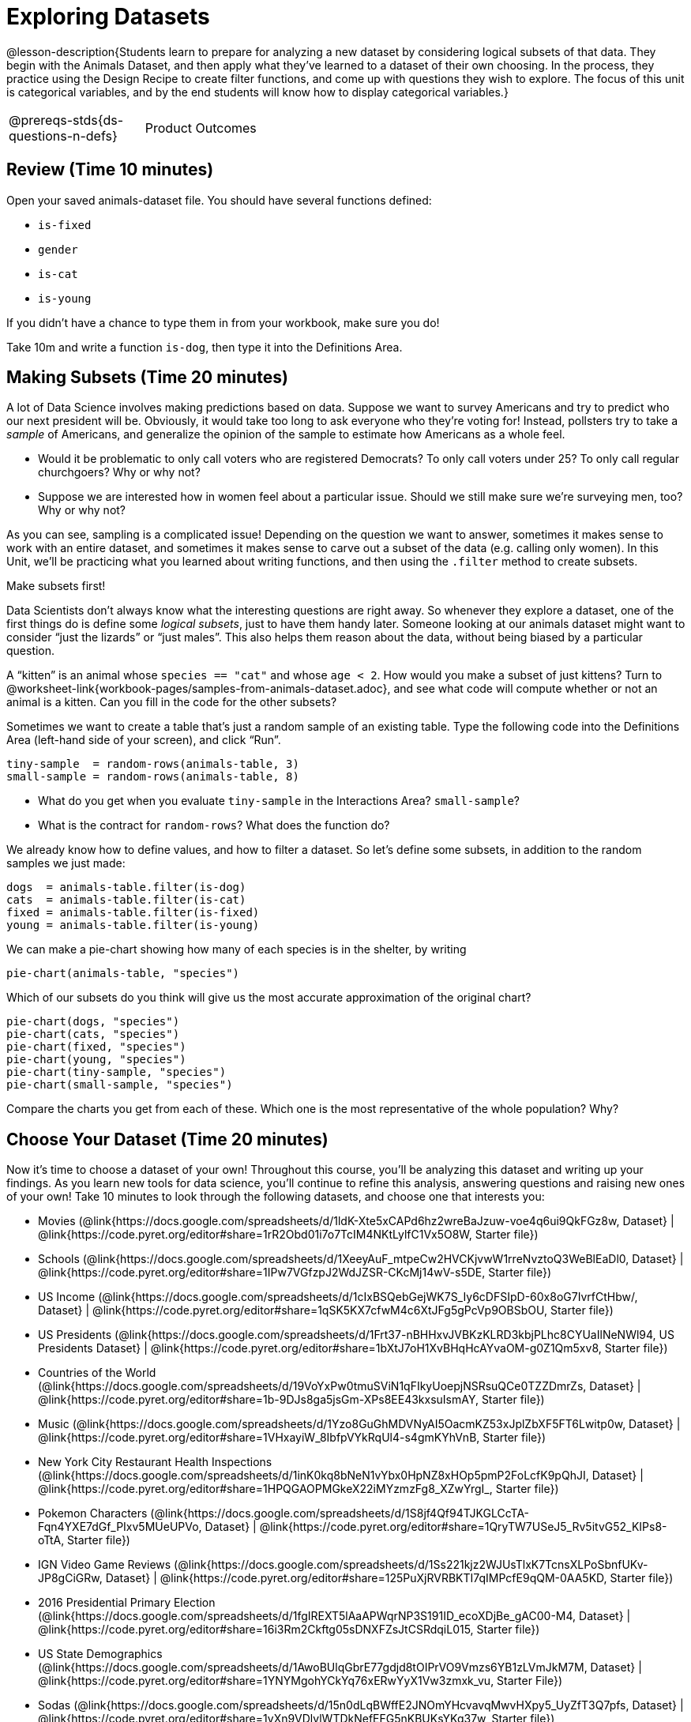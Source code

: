= Exploring Datasets

@lesson-description{Students learn to prepare for analyzing a new
dataset by considering logical subsets of that data. They begin
with the Animals Dataset, and then apply what they’ve learned to
a dataset of their own choosing. In the process, they practice
using the Design Recipe to create filter functions, and come up
with questions they wish to explore. The focus of this unit is
categorical variables, and by the end students will know how to
display categorical variables.}

[.left-header,cols="20a,80a",stripes=none]
|===
@prereqs-stds{ds-questions-n-defs}
|Product Outcomes
|Students choose a dataset they're interested in

@worksheet-include{ds-questions-n-defs/xtra/lang-prereq.adoc}
|===

== Review (Time 10 minutes)

Open your saved animals-dataset file. You should have several functions defined:

- `is-fixed`
- `gender`
- `is-cat`
- `is-young`

If you didn’t have a chance to type them in from your workbook, make sure you do!

[.lesson-instruction]
Take 10m and write a function `is-dog`, then type it into the
Definitions Area.

== Making Subsets (Time 20 minutes)

A lot of Data Science involves making predictions based on data.
Suppose we want to survey Americans and try to predict who our
next president will be. Obviously, it would take too long to ask
everyone who they’re voting for! Instead, pollsters try to take a
_sample_ of Americans, and generalize the opinion of the sample to
estimate how Americans as a whole feel.

[.lesson-instruction]
- Would it be problematic to only call voters who are registered
  Democrats? To only call voters under 25? To only call regular
  churchgoers? Why or why not?
- Suppose we are interested how in women feel about a particular
  issue. Should we still make sure we’re surveying men, too? Why
  or why not?

As you can see, sampling is a complicated issue! Depending on the
question we want to answer, sometimes it makes sense to work with
an entire dataset, and sometimes it makes sense to carve out a
subset of the data (e.g. calling only women). In this Unit,
we’ll be practicing what you learned about writing functions, and
then using the `.filter` method to create subsets.

[.lesson-point]
Make subsets first!

Data Scientists don’t always know what the interesting questions
are right away. So whenever they explore a dataset, one of the
first things do is define some _logical subsets_, just to have them
handy later. Someone looking at our animals dataset might want to
consider “just the lizards” or “just males”. This also helps them
reason about the data, without being biased by a particular
question.

[.lesson-instruction]
A “kitten” is an animal whose `species == "cat"` and whose `age <
2`. How would you make a subset of just kittens? Turn to
@worksheet-link{workbook-pages/samples-from-animals-dataset.adoc},
and see what code will compute whether or not an animal is a
kitten. Can you fill in the code for the other subsets?

Sometimes we want to create a table that’s just a random sample
of an existing table. Type the following code into the
Definitions Area (left-hand side of your screen), and click
“Run”.

----
tiny-sample  = random-rows(animals-table, 3)
small-sample = random-rows(animals-table, 8)
----

[.lesson-instruction]
- What do you get when you evaluate `tiny-sample` in the
  Interactions Area? `small-sample`?
- What is the contract for `random-rows`? What does the function
  do?

We already know how to define values, and how to filter a
dataset. So let’s define some subsets, in addition to the random
samples we just made:

----
dogs  = animals-table.filter(is-dog)
cats  = animals-table.filter(is-cat)
fixed = animals-table.filter(is-fixed)
young = animals-table.filter(is-young)
----

We can make a pie-chart showing how many of each species is in
the shelter, by writing

----
pie-chart(animals-table, "species")
----

[.lesson-instruction]
--
Which of our subsets do you think will give us the most accurate
approximation of the original chart?
----
pie-chart(dogs, "species")
pie-chart(cats, "species")
pie-chart(fixed, "species")
pie-chart(young, "species")
pie-chart(tiny-sample, "species")
pie-chart(small-sample, "species")
----
Compare the charts you get from each of these. Which one is the
most representative of the whole population? Why?
--

== Choose Your Dataset (Time 20 minutes)

Now it’s time to choose a dataset of your own! Throughout this
course, you’ll be analyzing this dataset and writing up your
findings. As you learn new tools for data science, you’ll
continue to refine this analysis, answering questions and raising
new ones of your own! Take 10 minutes to look through the
following datasets, and choose one that interests you:

- Movies
  (@link{https://docs.google.com/spreadsheets/d/1ldK-Xte5xCAPd6hz2wreBaJzuw-voe4q6ui9QkFGz8w,
  Dataset} |
  @link{https://code.pyret.org/editor#share=1rR2Obd01i7o7TcIM4NKtLylfC1Vx5O8W,
  Starter file})
- Schools
  (@link{https://docs.google.com/spreadsheets/d/1XeeyAuF_mtpeCw2HVCKjvwW1rreNvztoQ3WeBlEaDl0,
  Dataset} |
  @link{https://code.pyret.org/editor#share=1IPw7VGfzpJ2WdJZSR-CKcMj14wV-s5DE,
  Starter file})
- US Income
  (@link{https://docs.google.com/spreadsheets/d/1cIxBSQebGejWK7S_Iy6cDFSIpD-60x8oG7IvrfCtHbw/,
  Dataset} |
  @link{https://code.pyret.org/editor#share=1qSK5KX7cfwM4c6XtJFg5gPcVp9OBSbOU,
  Starter file})
- US Presidents
  (@link{https://docs.google.com/spreadsheets/d/1Frt37-nBHHxvJVBKzKLRD3kbjPLhc8CYUaIlNeNWl94,
  US Presidents Dataset} |
  @link{https://code.pyret.org/editor#share=1bXtJ7oH1XvBHqHcAYvaOM-g0Z1Qm5xv8,
  Starter file})
- Countries of the World
  (@link{https://docs.google.com/spreadsheets/d/19VoYxPw0tmuSViN1qFIkyUoepjNSRsuQCe0TZZDmrZs,
  Dataset} |
  @link{https://code.pyret.org/editor#share=1b-9DJs8ga5jsGm-XPs8EE43kxsuIsmAY,
  Starter file})
- Music
  (@link{https://docs.google.com/spreadsheets/d/1Yzo8GuGhMDVNyAI5OacmKZ53xJplZbXF5FT6Lwitp0w,
  Dataset} |
  @link{https://code.pyret.org/editor#share=1VHxayiW_8IbfpVYkRqUl4-s4gmKYhVnB,
  Starter file})
- New York City Restaurant Health Inspections
  (@link{https://docs.google.com/spreadsheets/d/1inK0kq8bNeN1vYbx0HpNZ8xHOp5pmP2FoLcfK9pQhJI,
  Dataset} |
  @link{https://code.pyret.org/editor#share=1HPQGAOPMGkeX22iMYzmzFg8_XZwYrgI_,
  Starter file})
- Pokemon Characters
  (@link{https://docs.google.com/spreadsheets/d/1S8jf4Qf94TJKGLCcTA-Fqn4YXE7dGf_PIxv5MUeUPVo,
  Dataset} |
  @link{https://code.pyret.org/editor#share=1QryTW7USeJ5_Rv5itvG52_KIPs8-oTtA,
  Starter file})
- IGN Video Game Reviews
  (@link{https://docs.google.com/spreadsheets/d/1Ss221kjz2WJUsTlxK7TcnsXLPoSbnfUKv-JP8gCiGRw,
  Dataset} |
  @link{https://code.pyret.org/editor#share=125PuXjRVRBKTI7qIMPcfE9qQM-0AA5KD,
  Starter file})
- 2016 Presidential Primary Election
  (@link{https://docs.google.com/spreadsheets/d/1fgIREXT5lAaAPWqrNP3S191ID_ecoXDjBe_gAC00-M4,
  Dataset} |
  @link{https://code.pyret.org/editor#share=16i3Rm2Ckftg05sDNXFZsJtCSRdqiL015,
  Starter file})
- US State Demographics
  (@link{https://docs.google.com/spreadsheets/d/1AwoBUlqGbrE77gdjd8tOIPrVO9Vmzs6YB1zLVmJkM7M,
  Dataset} |
  @link{https://code.pyret.org/editor#share=1YNYMgohYCkYq76xERwYyX1Vw3zmxk_vu,
  Starter File})
- Sodas
  (@link{https://docs.google.com/spreadsheets/d/15n0dLqBWffE2JNOmYHcvavqMwvHXpy5_UyZfT3Q7pfs,
  Dataset} |
  @link{https://code.pyret.org/editor#share=1yXn9VDlvlWTDkNefEFG5nKBUKsYKq37w,
  Starter file})
- Cereals
  (@link{https://docs.google.com/spreadsheets/d/1y3AoywSnyGpu-QmmEwKvW-xstZ6B9JhH5gTUx5XYTo4,
  Dataset} |
  @link{https://code.pyret.org/editor#share=1go2vX15t1DFrzXKEunRe3fu3tdkNNZfH,
  Starter file})
- Summer Olympic Medals
  (@link{https://docs.google.com/spreadsheets/d/1ee30kHpV35zAO5MNQKk_nXP6iym2mX-bv_cgt-8q_oo,
  Dataset} |
  @link{https://code.pyret.org/editor#share=1IXaH3Ga5toAcIUY4EwSBf8AU0Z-6Jrv6,
  Starter file})
- Winter Olympic Medals
  (@link{https://docs.google.com/spreadsheets/d/1-xYW4C0IRB7cDI2K8dMyVTlsQjFmB_Z4XBsHsB-TAbs,
  Dataset} |
  @link{https://code.pyret.org/editor#share=1kFV_BmSDTSAbNDdm-IFZrGdI1I6K4-aL,
  Starter file})
- MLB Hitting Stats
  (@link{https://docs.google.com/spreadsheets/d/1xjC1XZWACvQtfwHdGk_BlE2jm4aleMADHTt6PEocCjg,
  Dataset} |
  @link{https://code.pyret.org/editor#share=1ww7j81jZoqu1zFpTDe2ZDZCJg3uMrEnZ,
  Starter file})
- Spotify Top Songs
  (@link{https://docs.google.com/spreadsheets/d/18Yb3zWIIensRdz1C1iqqtZ4aXjbKOD7z2SSL09Zm1Xc,
  Dataset} |
  @link{https://code.pyret.org/editor#share=1p50-4vj6pGqsuX4ExTCT9s3nVwcr_lWm,
  Starter file})



Or find your own dataset, and use this
(@link{https://code.pyret.org/editor#share=112j5-gF_BLpDWI_qzgaOseOhp6YbteD8,
Blank Starter file}) for your project. See this
@link{https://youtu.be/K4n9hTSqcyw, tutorial video} for help
importing your own data into Pyret.

////
Make sure students realize this is a firm commitment! The farther
they go in the course, the harder it will be to change datasets.
////

== Exploring Your Dataset (Time 40 minutes)

[.lesson-instruction]
- Look at the spreadsheet for your data. What do you *notice*? What
  do you *wonder*? Complete
  @worksheet-link{workbook-pages/my-dataset.adoc}, making sure to have at least
  two Lookup Questions, two Compute Questions, and two Relate
  Questions.
- In the Definitions Area, use `random-rows` to define *at least
  three* tables of different sizes: `tiny-sample`, `small-sample`, and
  `medium-sample`.
- In the Definitions Area, use `.row-n` to define *at least three*
  values, representing different rows in your table.
- Take a minute to think about subsets that might be useful for
  your dataset. Name these subsets and write the Pyret code to
  test an individual row from your dataset on
  @worksheet-link{workbook-pages/samples-from-my-dataset.adoc}.

////
Have students share back.
////

[.lesson-instruction]
Turn to
@worksheet-link{workbook-pages/design-recipe-helper-funs.adoc},
and use the Design Recipe to write the filter functions that you
planned out on
@worksheet-link{workbook-pages/samples-from-my-dataset.adoc}.
When the teacher has checked your work, type them into the
Definitions Area and use the `.filter` method to define your new
subset tables.

[.lesson-instruction]
Choose one categorical column from your dataset, and try making a
bar or pie-chart for the whole table. Now try making the same
display for each of your subsets. Which is most representative of
the entire column in the table?

////
Have students share back. Encourage students to read their
observations aloud, to make sure they get practice saying and
hearing these observations.
////

== Closing (Time 5 minutes)

Congratulations! You’ve explored the Animals dataset, formulated
your own and begun to think critically about how questions and
data shape one another. For the rest of this course, you’ll be
learning new programming and Data Science skills, practicing them
with the Animals dataset and then applying them to your own data.

////
Have students share which dataset they chose, and pick one question they’re looking at.
////


